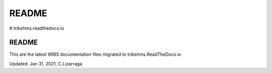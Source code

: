 README
*********

# tribshms.readthedocs.io

README 
===============

This are the latest tRIBS documentation files migrated to tribshms.ReadTheDocs.io


Updated: Jan 31, 2021, C.Lizarraga

